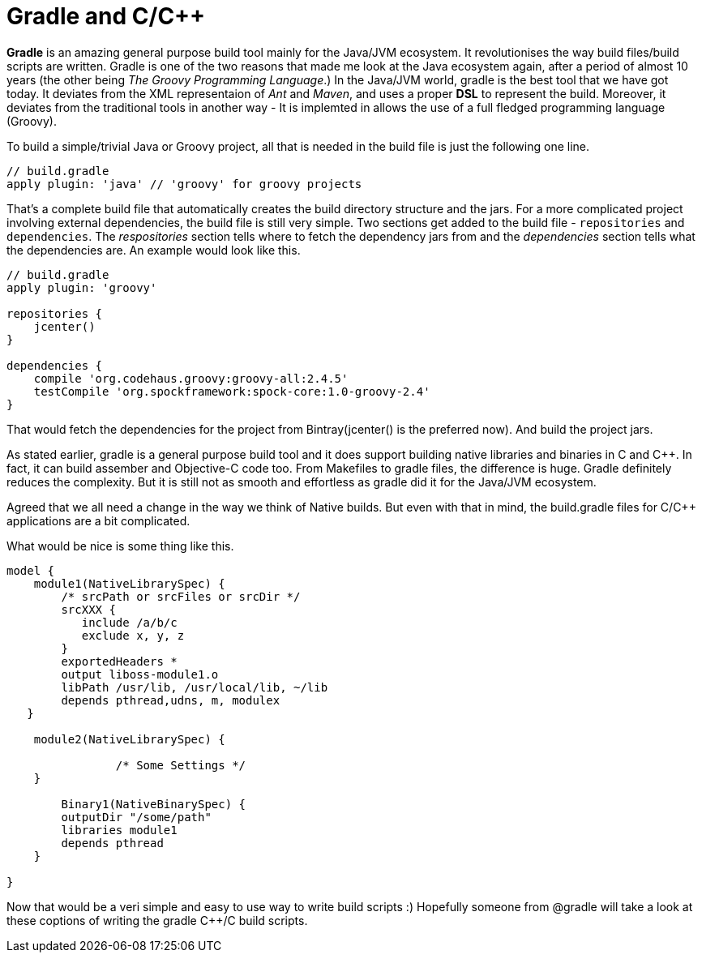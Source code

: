 = Gradle and C/C++
:hp-tags: Gradle, C, C++, Builds

*Gradle* is an amazing general purpose build tool mainly for the Java/JVM ecosystem. It revolutionises the way build files/build scripts are written. Gradle is one of the two reasons that made me look at the Java ecosystem again, after a period of almost 10 years (the other being _The Groovy Programming Language_.) In the Java/JVM world, gradle is the best tool that we have got today. It deviates from the XML representaion of _Ant_ and _Maven_, and uses a proper *DSL* to represent the build. Moreover, it deviates from the traditional tools in another way - It is implemted in allows the use of a full fledged programming language (Groovy). 

To build a simple/trivial Java or Groovy project, all that is needed in the build file is just the following one line.

[source, groovy]
....
// build.gradle
apply plugin: 'java' // 'groovy' for groovy projects
....

That's a complete build file that automatically creates the build directory structure and the jars. For a more complicated project involving external dependencies, the build file is still very simple. Two sections get added to the build file - `repositories` and `dependencies`. The _respositories_ section tells where to fetch the dependency jars from and the _dependencies_  section tells what the dependencies are. An example would look like this.

[source, groovy]
....
// build.gradle
apply plugin: 'groovy'

repositories {
    jcenter()
}

dependencies {
    compile 'org.codehaus.groovy:groovy-all:2.4.5'
    testCompile 'org.spockframework:spock-core:1.0-groovy-2.4'
}
....

That would fetch the dependencies for the project from Bintray(jcenter() is the preferred now). And build the project jars.

As stated earlier, gradle is a general purpose build tool and it does support building native libraries and binaries in C and C++. In fact, it can build assember and Objective-C code too. From Makefiles to gradle files, the difference is huge. Gradle definitely reduces the complexity. But it is still not as smooth and effortless as gradle did it for the Java/JVM ecosystem.

Agreed that we all need a change in the way we think of Native builds. But even with that in mind, the build.gradle files for C/C++ applications are a bit complicated.

What would be nice is some thing like this.

[source, groovy]
....
model {
    module1(NativeLibrarySpec) {
        /* srcPath or srcFiles or srcDir */
        srcXXX {
           include /a/b/c
           exclude x, y, z
        }
        exportedHeaders *
        output liboss-module1.o
        libPath /usr/lib, /usr/local/lib, ~/lib
        depends pthread,udns, m, modulex
   }
   
    module2(NativeLibrarySpec) {

		/* Some Settings */
    }

	Binary1(NativeBinarySpec) {
        outputDir "/some/path"
        libraries module1
        depends pthread 
    }

}
....

Now that would be a veri simple and easy to use way to write build scripts :) Hopefully someone from @gradle will take a look at these coptions of writing the gradle C++/C build scripts.

